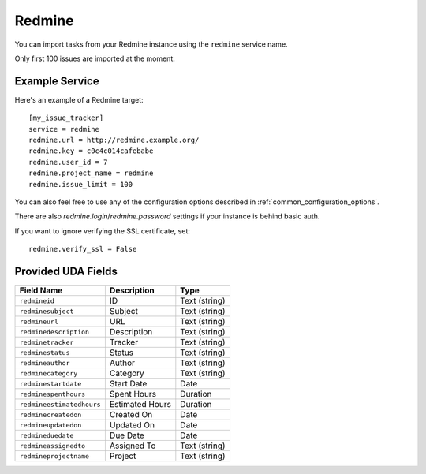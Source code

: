Redmine
=======

You can import tasks from your Redmine instance using
the ``redmine`` service name.

Only first 100 issues are imported at the moment.

Example Service
---------------

Here's an example of a Redmine target::

    [my_issue_tracker]
    service = redmine
    redmine.url = http://redmine.example.org/
    redmine.key = c0c4c014cafebabe
    redmine.user_id = 7
    redmine.project_name = redmine
    redmine.issue_limit = 100

You can also feel free to use any of the configuration options described in
:ref:`common_configuration_options`.

There are also `redmine.login`/`redmine.password` settings if your
instance is behind basic auth.

If you want to ignore verifying the SSL certificate, set::

    redmine.verify_ssl = False

Provided UDA Fields
-------------------

+---------------------------+--------------------+--------------------+
| Field Name                | Description        | Type               |
+===========================+====================+====================+
| ``redmineid``             | ID                 | Text (string)      |
+---------------------------+--------------------+--------------------+
| ``redminesubject``        | Subject            | Text (string)      |
+---------------------------+--------------------+--------------------+
| ``redmineurl``            | URL                | Text (string)      |
+---------------------------+--------------------+--------------------+
| ``redminedescription``    | Description        | Text (string)      |
+---------------------------+--------------------+--------------------+
| ``redminetracker``        | Tracker            | Text (string)      |
+---------------------------+--------------------+--------------------+
| ``redminestatus``         | Status             | Text (string)      |
+---------------------------+--------------------+--------------------+
| ``redmineauthor``         | Author             | Text (string)      |
+---------------------------+--------------------+--------------------+
| ``redminecategory``       | Category           | Text (string)      |
+---------------------------+--------------------+--------------------+
| ``redminestartdate``      | Start Date         | Date               |
+---------------------------+--------------------+--------------------+
| ``redminespenthours``     | Spent Hours        | Duration           |
+---------------------------+--------------------+--------------------+
| ``redmineestimatedhours`` | Estimated Hours    | Duration           |
+---------------------------+--------------------+--------------------+
| ``redminecreatedon``      | Created On         | Date               |
+---------------------------+--------------------+--------------------+
| ``redmineupdatedon``      | Updated On         | Date               |
+---------------------------+--------------------+--------------------+
| ``redmineduedate``        | Due Date           | Date               |
+---------------------------+--------------------+--------------------+
| ``redmineassignedto``     | Assigned To        | Text (string)      |
+---------------------------+--------------------+--------------------+
| ``redmineprojectname``    | Project            | Text (string)      |
+---------------------------+--------------------+--------------------+
